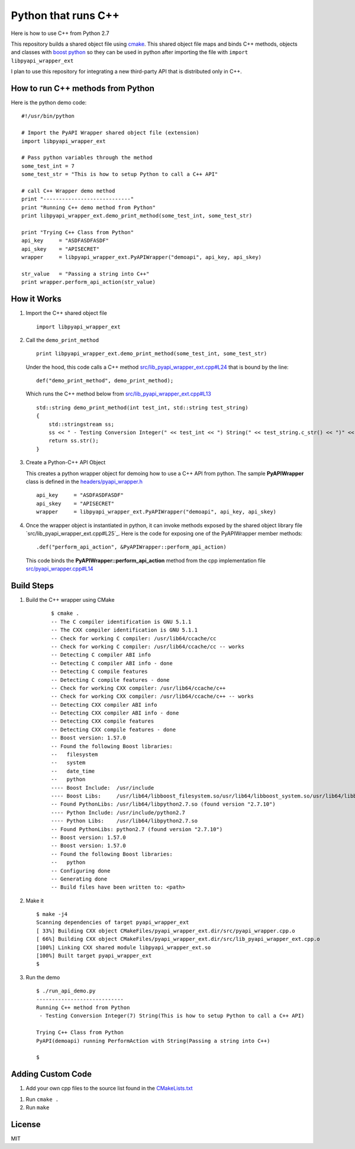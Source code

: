 ====================
Python that runs C++
====================

Here is how to use C++ from Python 2.7

This repository builds a shared object file using cmake_. This shared object file maps and binds C++ methods, objects and classes with `boost python`_ so they can be used in python after importing the file with ``import libpyapi_wrapper_ext``

I plan to use this repository for integrating a new third-party API that is distributed only in C++.

.. _cmake: https://cmake.org/
.. _boost python: https://wiki.python.org/moin/boost.python/GettingStarted

How to run C++ methods from Python
----------------------------------

Here is the python demo code:

::

    #!/usr/bin/python

    # Import the PyAPI Wrapper shared object file (extension)
    import libpyapi_wrapper_ext

    # Pass python variables through the method
    some_test_int = 7
    some_test_str = "This is how to setup Python to call a C++ API"

    # call C++ Wrapper demo method
    print "----------------------------"
    print "Running C++ demo method from Python"
    print libpyapi_wrapper_ext.demo_print_method(some_test_int, some_test_str)

    print "Trying C++ Class from Python"
    api_key     = "ASDFASDFASDF"
    api_skey    = "APISECRET"
    wrapper     = libpyapi_wrapper_ext.PyAPIWrapper("demoapi", api_key, api_skey)

    str_value   = "Passing a string into C++"
    print wrapper.perform_api_action(str_value)

How it Works
------------

#.  Import the C++ shared object file

    ::

        import libpyapi_wrapper_ext

#.  Call the ``demo_print_method``

    ::

        print libpyapi_wrapper_ext.demo_print_method(some_test_int, some_test_str)

    Under the hood, this code calls a C++ method `src/lib_pyapi_wrapper_ext.cpp#L24`_ that is bound by the line:

    ::

        def("demo_print_method", demo_print_method);

    Which runs the C++ method below from `src/lib_pyapi_wrapper_ext.cpp#L13`_

    ::

        std::string demo_print_method(int test_int, std::string test_string)
        {
            std::stringstream ss;
            ss << " - Testing Conversion Integer(" << test_int << ") String(" << test_string.c_str() << ")" << std::endl;
            return ss.str();
        }
    
    .. _src/lib_pyapi_wrapper_ext.cpp#L24: https://github.com/jay-johnson/python-that-runs-c-plus-plus/blob/master/src/lib_pyapi_wrapper_ext.cpp#L24
    .. _src/lib_pyapi_wrapper_ext.cpp#L13: https://github.com/jay-johnson/python-that-runs-c-plus-plus/blob/master/src/lib_pyapi_wrapper_ext.cpp#L13

#.  Create a Python-C++ API Object

    This creates a python wrapper object for demoing how to use a C++ API from python. The sample **PyAPIWrapper** class is defined in the `headers/pyapi_wrapper.h`_

    ::

        api_key     = "ASDFASDFASDF"
        api_skey    = "APISECRET"
        wrapper     = libpyapi_wrapper_ext.PyAPIWrapper("demoapi", api_key, api_skey)

    .. _headers/pyapi_wrapper.h: https://github.com/jay-johnson/python-that-runs-c-plus-plus/blob/master/headers/pyapi_wrapper.h


#.  Once the wrapper object is instantiated in python, it can invoke methods exposed by the shared object library file `src/lib_pyapi_wrapper_ext.cpp#L25`_. Here is the code for exposing one of the PyAPIWrapper member methods:

    ::

        .def("perform_api_action", &PyAPIWrapper::perform_api_action)

    This code binds the **PyAPIWrapper::perform_api_action** method from the cpp implementation file `src/pyapi_wrapper.cpp#L14`_

    .. _src/pyapi_wrapper.cpp#L14: https://github.com/jay-johnson/python-that-runs-c-plus-plus/blob/master/src/pyapi_wrapper.cpp#L14
    .. _src/pyapi_wrapper.cpp#L25: https://github.com/jay-johnson/python-that-runs-c-plus-plus/blob/master/src/pyapi_wrapper.cpp#L25
        

Build Steps
-----------

#. Build the C++ wrapper using CMake

    ::
        
        $ cmake .
        -- The C compiler identification is GNU 5.1.1
        -- The CXX compiler identification is GNU 5.1.1
        -- Check for working C compiler: /usr/lib64/ccache/cc
        -- Check for working C compiler: /usr/lib64/ccache/cc -- works
        -- Detecting C compiler ABI info
        -- Detecting C compiler ABI info - done
        -- Detecting C compile features
        -- Detecting C compile features - done
        -- Check for working CXX compiler: /usr/lib64/ccache/c++
        -- Check for working CXX compiler: /usr/lib64/ccache/c++ -- works
        -- Detecting CXX compiler ABI info
        -- Detecting CXX compiler ABI info - done
        -- Detecting CXX compile features
        -- Detecting CXX compile features - done
        -- Boost version: 1.57.0
        -- Found the following Boost libraries:
        --   filesystem
        --   system
        --   date_time
        --   python
        ---- Boost Include:  /usr/include
        ---- Boost Libs:     /usr/lib64/libboost_filesystem.so/usr/lib64/libboost_system.so/usr/lib64/libboost_date_time.so/usr/lib64/libboost_python.so
        -- Found PythonLibs: /usr/lib64/libpython2.7.so (found version "2.7.10") 
        ---- Python Include: /usr/include/python2.7
        ---- Python Libs:    /usr/lib64/libpython2.7.so
        -- Found PythonLibs: python2.7 (found version "2.7.10") 
        -- Boost version: 1.57.0
        -- Boost version: 1.57.0
        -- Found the following Boost libraries:
        --   python
        -- Configuring done
        -- Generating done
        -- Build files have been written to: <path>


#.  Make it 

    ::

        $ make -j4
        Scanning dependencies of target pyapi_wrapper_ext
        [ 33%] Building CXX object CMakeFiles/pyapi_wrapper_ext.dir/src/pyapi_wrapper.cpp.o
        [ 66%] Building CXX object CMakeFiles/pyapi_wrapper_ext.dir/src/lib_pyapi_wrapper_ext.cpp.o
        [100%] Linking CXX shared module libpyapi_wrapper_ext.so
        [100%] Built target pyapi_wrapper_ext
        $


#.  Run the demo


    ::
    
        $ ./run_api_demo.py 
        ----------------------------
        Running C++ method from Python
         - Testing Conversion Integer(7) String(This is how to setup Python to call a C++ API)

        Trying C++ Class from Python
        PyAPI(demoapi) running PerformAction with String(Passing a string into C++)

        $

Adding Custom Code
------------------

#.  Add your own cpp files to the source list found in the `CMakeLists.txt`_

.. _CMakeLists.txt: https://github.com/jay-johnson/python-that-runs-c-plus-plus/blob/master/CMakeLists.txt#L55

#.  Run ``cmake .``

#.  Run ``make``

License
-------

MIT
